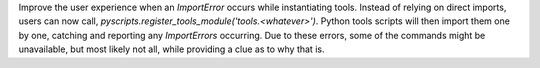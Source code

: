 Improve the user experience when an `ImportError` occurs while instantiating tools.
Instead of relying on direct imports, users can now call, `pyscripts.register_tools_module('tools.<whatever>')`.
Python tools scripts will then import them one by one, catching and reporting any `ImportErrors` occurring.
Due to these errors, some of the commands might be unavailable, but most likely not all, while providing a clue as to why that is.
